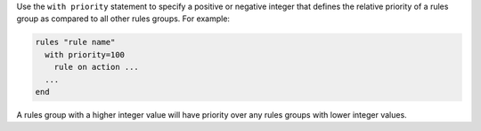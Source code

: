 .. The contents of this file are included in multiple topics.
.. This file should not be changed in a way that hinders its ability to appear in multiple documentation sets.


Use the ``with priority`` statement to specify a positive or negative integer that defines the relative priority of a rules group as compared to all other rules groups. For example:

.. code-block:: ruby

   rules "rule name"
     with priority=100
       rule on action ...
     ...
   end

A rules group with a higher integer value will have priority over any rules groups with lower integer values.